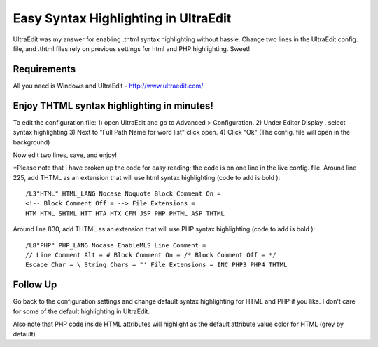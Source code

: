 Easy Syntax Highlighting in UltraEdit
=====================================

UltraEdit was my answer for enabling .thtml syntax highlighting
without hassle. Change two lines in the UltraEdit config. file, and
.thtml files rely on previous settings for html and PHP highlighting.
Sweet!


Requirements
~~~~~~~~~~~~
All you need is Windows and UltraEdit - `http://www.ultraedit.com/`_

Enjoy THTML syntax highlighting in minutes!
~~~~~~~~~~~~~~~~~~~~~~~~~~~~~~~~~~~~~~~~~~~
To edit the configuration file:
1) open UltraEdit and go to Advanced > Configuration.
2) Under Editor Display , select syntax highlighting
3) Next to "Full Path Name for word list" click open.
4) Click "Ok" (The config. file will open in the background)

Now edit two lines, save, and enjoy!

*Please note that I have broken up the code for easy reading; the code
is on one line in the live config. file.
Around line 225, add THTML as an extension that will use html syntax
highlighting (code to add is bold ):

::

    
    /L3"HTML" HTML_LANG Nocase Noquote Block Comment On = 
    <!-- Block Comment Off = --> File Extensions = 
    HTM HTML SHTML HTT HTA HTX CFM JSP PHP PHTML ASP THTML

Around line 830, add THTML as an extension that will use PHP syntax
highlighting (code to add is bold ):

::

    
    /L8"PHP" PHP_LANG Nocase EnableMLS Line Comment = 
    // Line Comment Alt = # Block Comment On = /* Block Comment Off = */
    Escape Char = \ String Chars = "' File Extensions = INC PHP3 PHP4 THTML



Follow Up
~~~~~~~~~
Go back to the configuration settings and change default syntax
highlighting for HTML and PHP if you like. I don't care for some of
the default highlighting in UltraEdit.

Also note that PHP code inside HTML attributes will highlight as the
default attribute value color for HTML (grey by default)


.. _http://www.ultraedit.com/: http://www.ultraedit.com/

.. author:: paulredmond59
.. categories:: articles, general_interest
.. tags:: thtml,syntax highlighting,UltraEdit,General Interest

